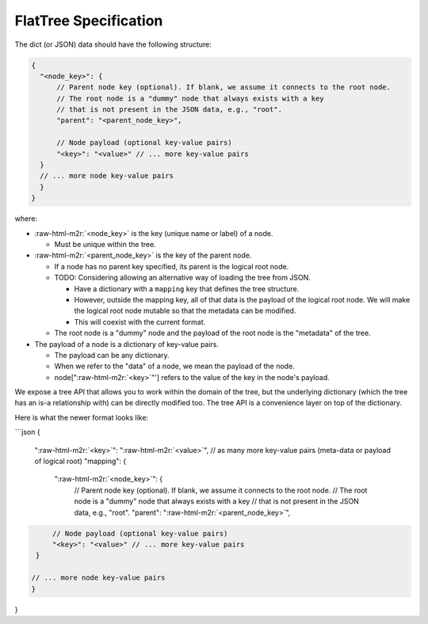 .. role:: raw-html-m2r(raw)
   :format: html


FlatTree Specification
======================

The dict (or JSON) data should have the following structure:

.. code-block:: json

   {
     "<node_key>": {
         // Parent node key (optional). If blank, we assume it connects to the root node.
         // The root node is a "dummy" node that always exists with a key
         // that is not present in the JSON data, e.g., "root".
         "parent": "<parent_node_key>",

         // Node payload (optional key-value pairs)
         "<key>": "<value>" // ... more key-value pairs
     }
     // ... more node key-value pairs
     }
   }

where:


* :raw-html-m2r:`<node_key>` is the key (unique name or label) of a node.

  * Must be unique within the tree.

* :raw-html-m2r:`<parent_node_key>` is the key of the parent node.

  * If a node has no parent key specified, its parent is the logical root node.
  * TODO: Considering allowing an alternative way of loading the tree from JSON.

    * Have a dictionary with a ``mapping`` key that defines the tree structure.
    * However, outside the mapping key, all of that data is the payload of the
      logical root node. We will make the logical root node mutable so that
      the metadata can be modified.
    * This will coexist with the current format.

  * The root node is a "dummy" node and the payload of the root node
    is the "metadata" of the tree.

* The payload of a node is a dictionary of key-value pairs.

  * The payload can be any dictionary.
  * When we refer to the "data" of a node, we mean the payload of the node.
  * node["\ :raw-html-m2r:`<key>`\ "'] refers to the value of the key in the node's payload.

We expose a tree API that allows you to work within the domain of the tree,
but the underlying dictionary (which the tree has an is-a relationship with)
can be directly modified too. The tree API is a convenience layer on top of
the dictionary.

Here is what the newer format looks like:

```json
{
  "\ :raw-html-m2r:`<key>`\ ": "\ :raw-html-m2r:`<value>`\ ",
  // as many more key-value pairs (meta-data or payload of logical root)
  "mapping": {
    "\ :raw-html-m2r:`<node_key>`\ ": {
        // Parent node key (optional). If blank, we assume it connects to the root node.
        // The root node is a "dummy" node that always exists with a key
        // that is not present in the JSON data, e.g., "root".
        "parent": "\ :raw-html-m2r:`<parent_node_key>`\ ",

.. code-block::

       // Node payload (optional key-value pairs)
       "<key>": "<value>" // ... more key-value pairs
   }

  // ... more node key-value pairs
  }
}
